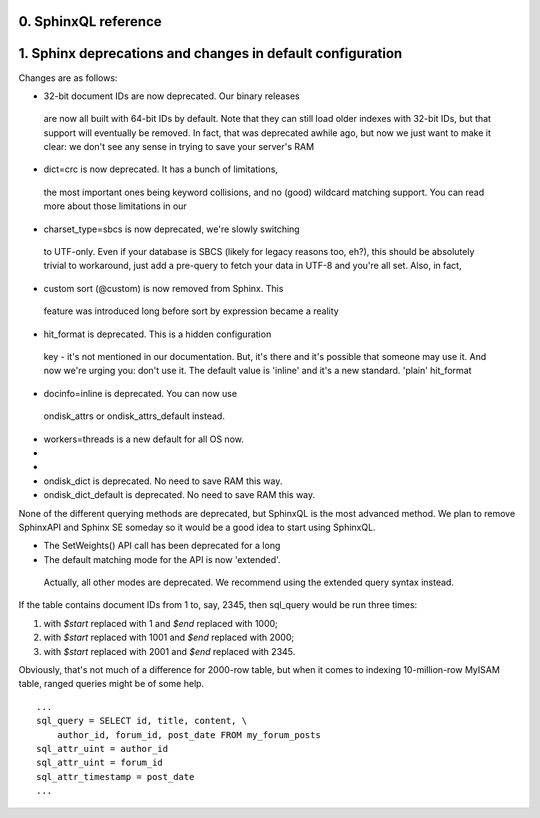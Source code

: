 0. SphinxQL reference
=====================



1. Sphinx deprecations and changes in default configuration
===========================================================

Changes are as follows:

-  32-bit document IDs are now deprecated. Our binary releases
  are now all built with 64-bit IDs by default. Note that they can still
  load older indexes with 32-bit IDs, but that support will eventually be
  removed. In fact, that was deprecated awhile ago, but now we just want to
  make it clear: we don't see any sense in trying to save your server's RAM

-  dict=crc is now deprecated. It has a bunch of limitations,
  the most important ones being keyword collisions, and no (good) wildcard
  matching support. You can read more about those limitations in our

-  charset_type=sbcs is now deprecated, we're slowly switching
  to UTF-only. Even if your database is SBCS (likely for legacy reasons
  too, eh?), this should be absolutely trivial to workaround, just add a
  pre-query to fetch your data in UTF-8 and you're all set. Also, in fact,

-  custom sort (@custom) is now removed from Sphinx. This
  feature was introduced long before sort by expression became a reality

-  hit_format is deprecated. This is a hidden configuration
  key - it's not mentioned in our documentation. But, it's there and it's
  possible that someone may use it. And now we're urging you: don't use it.
  The default value is 'inline' and it's a new standard. 'plain' hit_format

-  docinfo=inline is deprecated. You can now use
  ondisk_attrs or
  ondisk_attrs_default instead.

-  workers=threads is a new default for all OS now.

-
-
-  ondisk_dict is deprecated. No need to save RAM this way.

-  ondisk_dict_default is deprecated. No need to save RAM this way.




None of the different querying methods are deprecated, but SphinxQL is the most advanced method. We plan to remove SphinxAPI and Sphinx SE someday so it would be a good idea to start using SphinxQL.



-  The SetWeights() API call has been deprecated for a long

-  The default matching mode for the API is now 'extended'.
  Actually, all other modes are deprecated. We recommend using the
  extended query syntax instead.





If the table contains document IDs from 1 to, say, 2345, then sql_query would be run three times:

1.  with *$start* replaced with 1 and *$end* replaced with 1000;

2.  with *$start* replaced with 1001 and *$end* replaced with 2000;

3.  with *$start* replaced with 2001 and *$end* replaced with 2345.

Obviously, that's not much of a difference for 2000-row table, but when it comes to indexing 10-million-row MyISAM table, ranged queries might be of some help.



::

  ...
  sql_query = SELECT id, title, content, \
      author_id, forum_id, post_date FROM my_forum_posts
  sql_attr_uint = author_id
  sql_attr_uint = forum_id
  sql_attr_timestamp = post_date
  ...



